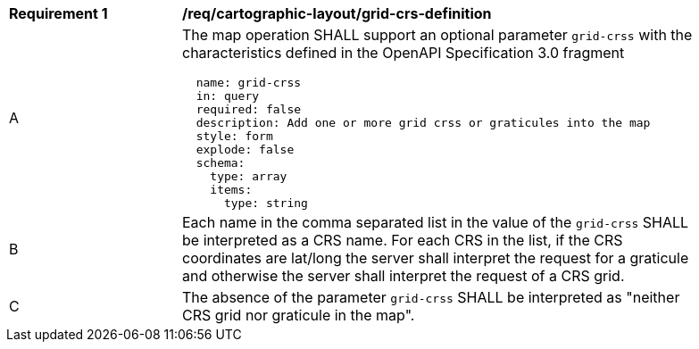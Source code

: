 [[req_decorations_crs-grid-definition]]
[width="90%",cols="2,6a"]
|===
^|*Requirement {counter:req-id}* |*/req/cartographic-layout/grid-crs-definition*
^|A |The map operation SHALL support an optional parameter `grid-crss` with the characteristics defined in the OpenAPI Specification 3.0 fragment
[source,YAML]
----
  name: grid-crss
  in: query
  required: false
  description: Add one or more grid crss or graticules into the map
  style: form
  explode: false
  schema:
    type: array
    items:
      type: string
----
^|B |Each name in the comma separated list in the value of the `grid-crss` SHALL be interpreted as a CRS name. For each CRS in the list, if the CRS coordinates are lat/long the server shall interpret the request for a graticule and otherwise the server shall interpret the request of a CRS grid.
^|C |The absence of the parameter `grid-crss` SHALL be interpreted as "neither CRS grid nor graticule in the map".
|===
